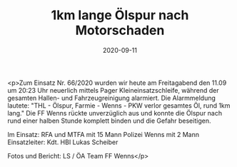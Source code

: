 #+TITLE: 1km lange Ölspur nach Motorschaden
#+DATE: 2020-09-11
#+FACEBOOK_URL: https://facebook.com/ffwenns/posts/4420779411330483

<p>Zum Einsatz Nr. 66/2020 wurden wir heute am Freitagabend den 11.09 um 20:23 Uhr neuerlich mittels Pager Kleineinsatzschleife, während der gesamten Hallen- und Fahrzeugreinigung alarmiert. Die Alarmmeldung lautete: "THL - Ölspur, Farmie - Wenns - PKW verlor gesamtes Öl, rund 1km lang." Die FF Wenns rückte unverzüglich aus und konnte die Ölspur nach rund einer halben Stunde komplett binden und die Gefahr beseitigen. 

Im Einsatz:
RFA und MTFA mit 15 Mann
Polizei Wenns mit 2 Mann
Einsatzleiter: Kdt. HBI Lukas Scheiber

Fotos und Bericht: LS / ÖA Team FF Wenns</p>
